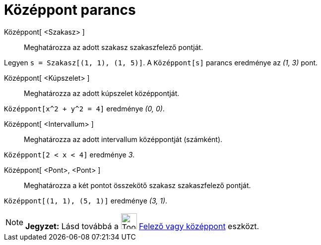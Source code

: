 = Középpont parancs
:page-en: commands/Midpoint
ifdef::env-github[:imagesdir: /hu/modules/ROOT/assets/images]

Középpont[ <Szakasz> ]::
  Meghatározza az adott szakasz szakaszfelező pontját.

[EXAMPLE]
====

Legyen `++s = Szakasz[(1, 1), (1, 5)]++`. A `++ Középpont[s]++` parancs eredménye az _(1, 3)_ pont.

====

Középpont[ <Kúpszelet> ]::
  Meghatározza az adott kúpszelet középpontját.

[EXAMPLE]
====

`++ Középpont[x^2 + y^2 = 4]++` eredménye _(0, 0)_.

====

Középpont[ <Intervallum> ]::
  Meghatározza az adott intervallum középpontját (számként).

[EXAMPLE]
====

`++ Középpont[2 < x < 4]++` eredménye _3_.

====

Középpont[ <Pont>, <Pont> ]::
  Meghatározza a két pontot összekötő szakasz szakaszfelező pontját.

[EXAMPLE]
====

`++ Középpont[(1, 1), (5, 1)]++` eredménye _(3, 1)_.

====

[NOTE]
====

*Jegyzet:* Lásd továbbá a image:Tool_Midpoint_or_Center.gif[Tool Midpoint or Center.gif,width=32,height=32]
xref:/tools/Felező_vagy_középpont.adoc[Felező vagy középpont] eszközt.

====

